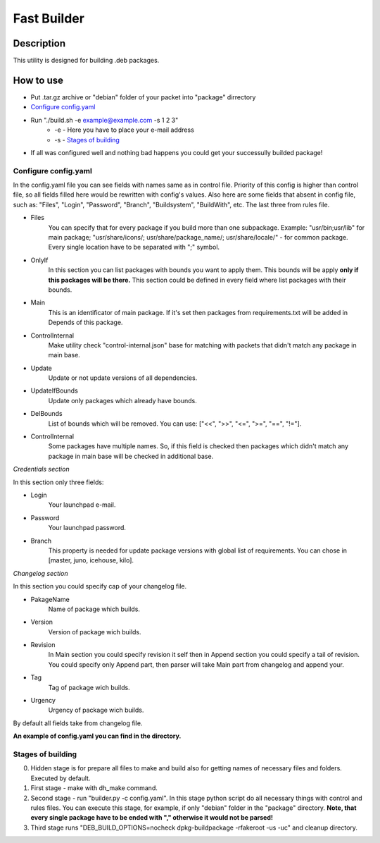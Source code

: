 ============
Fast Builder
============

Description
-----------

This utility is designed for building .deb packages.

How to use
----------

* Put .tar.gz archive or "debian" folder of your packet into "package" dirrectory

* `Configure config.yaml`_

* Run "./build.sh -e example@example.com -s 1 2 3"
    * -e - Here you have to place your e-mail address
    * -s - `Stages of building`_

* If all was configured well and nothing bad happens you could get your successully builded package!

Configure config.yaml
^^^^^^^^^^^^^^^^^^^^^

In the config.yaml file you can see fields with names same as in control file. Priority of this config is higher than control file, so all fields filled here would be rewritten with config's values. Also here are some fields that absent in config file, such as: "Files", "Login", "Password", "Branch", "Buildsystem", "BuildWith", etc. The last three from rules file.

- Files
    You can specify that for every package if you build more than one subpackage. Example: "usr/bin;usr/lib" for main package; "usr/share/icons/; usr/share/package_name/; usr/share/locale/" - for common package. Every single location have to be separated with ";" symbol.
- OnlyIf
    In this section you can list packages with bounds you want to apply them. This bounds will be apply **only if this packages will be there.** This section could be defined in every field where list packages with their bounds.
- Main
    This is an identificator of main package. If it's set then packages from requirements.txt will be added in Depends of this package.
- ControlInternal
    Make utility check "control-internal.json" base for matching with packets that didn't match any package in main base.
- Update
    Update or not update versions of all dependencies.
- UpdateIfBounds
    Update only packages which already have bounds.
- DelBounds
    List of bounds which will be removed. You can use: ["<<", ">>", "<=", ">=", "==", "!="].
- ControlInternal
    Some packages have multiple names. So, if this field is checked then packages which didn't match any package in main base will be checked in additional base.

*Credentials section*

In this section only three fields:

- Login
    Your launchpad e-mail.
- Password
    Your launchpad password.
- Branch
    This property is needed for update package versions with global list of requirements. You can chose in [master, juno, icehouse, kilo].

*Changelog section*

In this section you could specify cap of your changelog file.

- PakageName
    Name of package which builds.
- Version
    Version of package wich builds.
- Revision
    In Main section you could specify revision it self then in Append section you could specify a tail of revision. You could specify only Append part, then parser will take Main part from changelog and append your.
- Tag
    Tag of package wich builds.
- Urgency
    Urgency of package wich builds.

By default all fields take from changelog file.

**An example of config.yaml you can find in the directory.**

Stages of building
^^^^^^^^^^^^^^^^^^
0. Hidden stage is for prepare all files to make and build also for getting names of necessary files and folders. Executed by default.
1. First stage - make with dh_make command.
2. Second stage - run "builder.py -c config.yaml". In this stage python script do all necessary things with control and rules files. You can execute this stage, for example, if only "debian" folder in the "package" directory. **Note, that every single package have to be ended with "," otherwise it would not be parsed!**
3. Third stage runs "DEB_BUILD_OPTIONS=nocheck dpkg-buildpackage -rfakeroot -us -uc" and cleanup directory.
